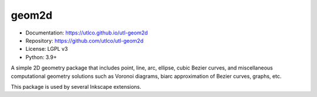 ======
geom2d
======

* Documentation: https://utlco.github.io/utl-geom2d
* Repository: https://github.com/utlco/utl-geom2d
* License: LGPL v3
* Python: 3.9+

A simple 2D geometry package that includes point, line, arc, ellipse,
cubic Bezier curves, and miscellaneous computational geometry solutions such
as Voronoi diagrams, biarc approximation of Bezier curves, graphs, etc.

This package is used by several Inkscape extensions.

